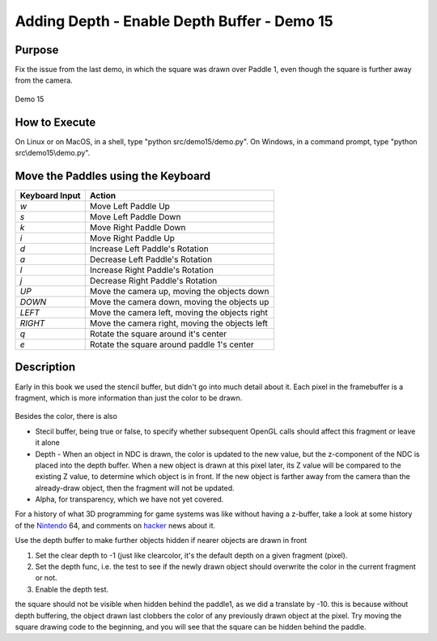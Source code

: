 ..
   Copyright (c) 2018-2022 William Emerison Six

   Permission is hereby granted, free of charge, to any person obtaining a copy
   of this software and associated documentation files (the "Software"), to deal
   in the Software without restriction, including without limitation the rights
   to use, copy, modify, merge, publish, distribute, sublicense, and/or sell
   copies of the Software, and to permit persons to whom the Software is
   furnished to do so, subject to the following conditions:

   The above copyright notice and this permission notice shall be included in all
   copies or substantial portions of the Software.

   THE SOFTWARE IS PROVIDED "AS IS", WITHOUT WARRANTY OF ANY KIND, EXPRESS OR
   IMPLIED, INCLUDING BUT NOT LIMITED TO THE WARRANTIES OF MERCHANTABILITY,
   FITNESS FOR A PARTICULAR PURPOSE AND NONINFRINGEMENT. IN NO EVENT SHALL THE
   AUTHORS OR COPYRIGHT HOLDERS BE LIABLE FOR ANY CLAIM, DAMAGES OR OTHER
   LIABILITY, WHETHER IN AN ACTION OF CONTRACT, TORT OR OTHERWISE, ARISING FROM,
   OUT OF OR IN CONNECTION WITH THE SOFTWARE OR THE USE OR OTHER DEALINGS IN THE
   SOFTWARE.

Adding Depth - Enable Depth Buffer - Demo 15
============================================

Purpose
^^^^^^^
Fix the issue from the last demo, in which the square
was drawn over Paddle 1, even though the square
is further away from the camera.

.. figure:: _static/screenshots/demo15.png
    :align: center
    :alt: Demo 15
    :figclass: align-center

    Demo 15


How to Execute
^^^^^^^^^^^^^^

On Linux or on MacOS, in a shell, type "python src/demo15/demo.py".
On Windows, in a command prompt, type "python src\\demo15\\demo.py".


Move the Paddles using the Keyboard
^^^^^^^^^^^^^^^^^^^^^^^^^^^^^^^^^^^

==============  ==============================================
Keyboard Input  Action
==============  ==============================================
*w*             Move Left Paddle Up
*s*             Move Left Paddle Down
*k*             Move Right Paddle Down
*i*             Move Right Paddle Up

*d*             Increase Left Paddle's Rotation
*a*             Decrease Left Paddle's Rotation
*l*             Increase Right Paddle's Rotation
*j*             Decrease Right Paddle's Rotation

*UP*            Move the camera up, moving the objects down
*DOWN*          Move the camera down, moving the objects up
*LEFT*          Move the camera left, moving the objects right
*RIGHT*         Move the camera right, moving the objects left

*q*             Rotate the square around it's center
*e*             Rotate the square around paddle 1's center
==============  ==============================================

Description
^^^^^^^^^^^

Early in this book we used the stencil buffer, but didn't go into
much detail about it.  Each pixel in the framebuffer is a fragment,
which is more information than just the color to be drawn.

.. figure:: _static/ccbysa3.0/williamsix/fragment.png
    :align: center
    :alt: Fragment
    :figclass: align-center

Besides the color, there is also

* Stecil buffer, being true or false, to specify whether subsequent OpenGL calls
  should affect this fragment or leave it alone
* Depth - When an object in NDC is drawn, the color is updated to the new
  value, but the z-component of the NDC is placed into the depth buffer.
  When a new object is drawn at this pixel later, its Z value will
  be compared to the existing Z value, to determine which object is in
  front.  If the new object is farther away from the camera than the
  already-draw object, then the fragment will not be updated.
* Alpha, for transparency, which we have not yet covered.

For a history of what 3D programming for game systems was like
without having a z-buffer, take a look at some history of
the Nintendo_ 64, and comments on hacker_ news about it.

.. _Nintendo: http://shmuplations.com/mario64/
.. _hacker: https://news.ycombinator.com/item?id=12558589


Use the depth buffer to make further objects hidden
if nearer objects are drawn in front



#. Set the clear depth to -1 (just like clearcolor, it's the default depth on a given fragment (pixel).

#. Set the depth func, i.e. the test to see if the newly drawn object should overwrite the color in the current fragment or not.

#. Enable the depth test.


..
   TODO
   Show what the color buffer and depth buffer would look like


.. LINENOS ../src/demo15/demo.py 133ee72ec8b92f7564d6c44a56a74067f9505bbf

the square should not be visible when hidden behind the paddle1,
as we did a translate by -10.
this is because without depth buffering, the object drawn last
clobbers the color of any previously drawn object at the pixel.
Try moving the square drawing code to the beginning, and you will
see that the square can be hidden behind the paddle.
